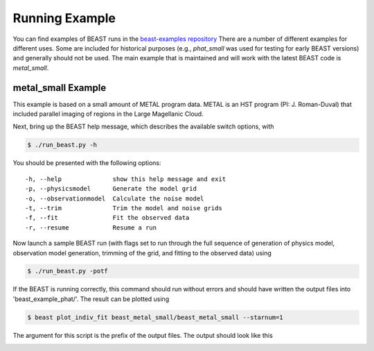 ###############
Running Example
###############

You can find examples of BEAST runs in the
`beast-examples repository <https://github.com/BEAST-Fitting/beast-examples>`_
There are a number of different examples for different uses.  Some are included
for historical purposes (e.g., `phat_small` was used for testing for early
BEAST versions) and generally should not be used.  The main example that is
maintained and will work with the latest BEAST code is `metal_small`.

metal_small Example
-------------------

This example is based on a small amount of METAL program data.
METAL is an HST program (PI: J. Roman-Duval) that included parallel imaging
of regions in the Large Magellanic Cloud.

Next, bring up the BEAST help message, which describes the available switch
options, with

.. code-block:: console

    $ ./run_beast.py -h

You should be presented with the following options::

  -h, --help              show this help message and exit
  -p, --physicsmodel      Generate the model grid
  -o, --observationmodel  Calculate the noise model
  -t, --trim              Trim the model and noise grids
  -f, --fit               Fit the observed data
  -r, --resume            Resume a run

Now launch a sample BEAST run (with flags set to run through the full
sequence of generation of physics model, observation model generation, trimming
of the grid, and fitting to the observed data) using

.. code-block:: console

  $ ./run_beast.py -potf

If the BEAST is running correctly, this command should run without errors
and should have written the output files into 'beast_example_phat/'. The result
can be plotted using

.. code-block:: console

    $ beast plot_indiv_fit beast_metal_small/beast_metal_small --starnum=1

The argument for this script is the prefix of the output files. The output
should look like this

.. image:: images/beast_metal_small_ifit_starnum_1.png
